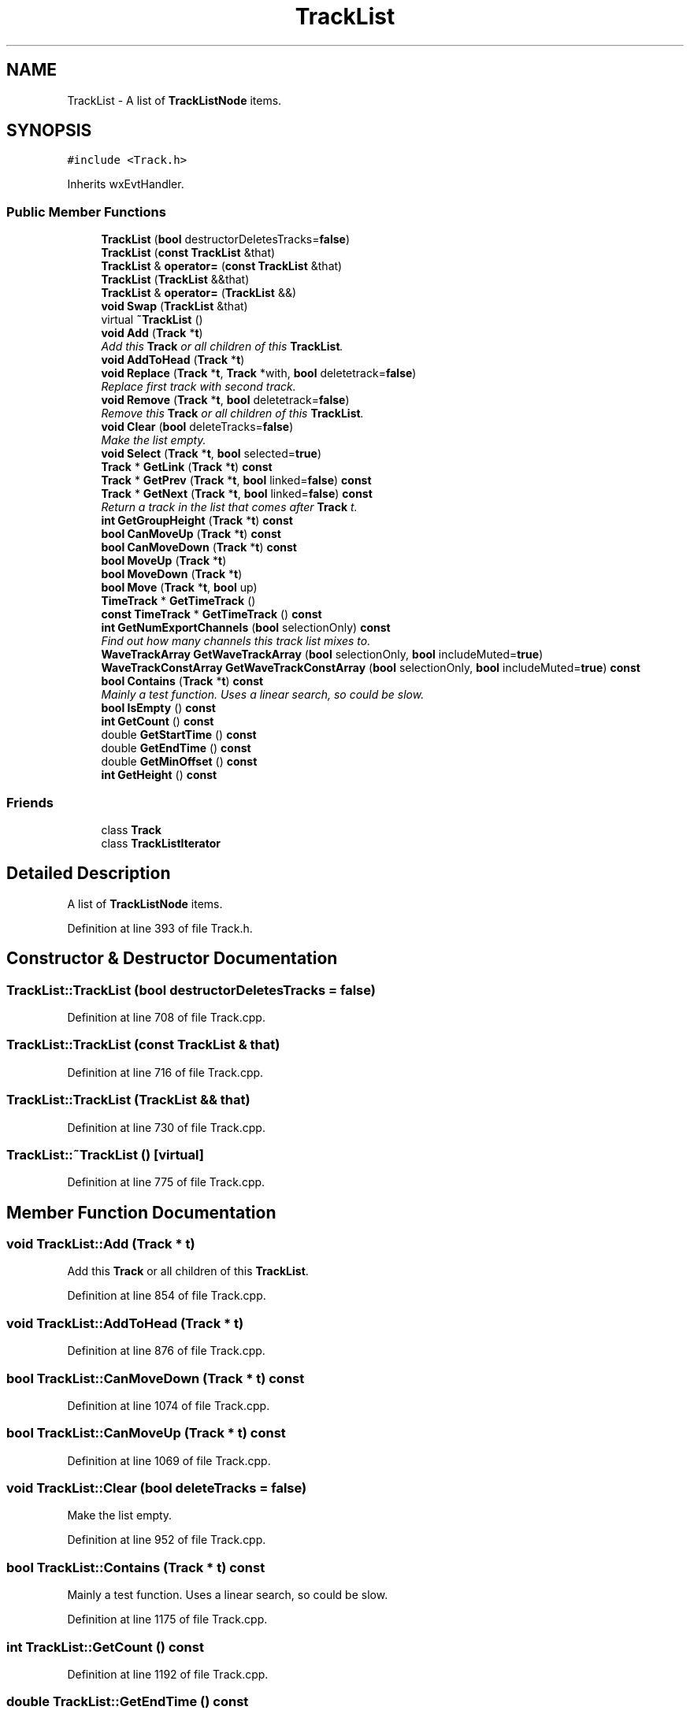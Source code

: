 .TH "TrackList" 3 "Thu Apr 28 2016" "Audacity" \" -*- nroff -*-
.ad l
.nh
.SH NAME
TrackList \- A list of \fBTrackListNode\fP items\&.  

.SH SYNOPSIS
.br
.PP
.PP
\fC#include <Track\&.h>\fP
.PP
Inherits wxEvtHandler\&.
.SS "Public Member Functions"

.in +1c
.ti -1c
.RI "\fBTrackList\fP (\fBbool\fP destructorDeletesTracks=\fBfalse\fP)"
.br
.ti -1c
.RI "\fBTrackList\fP (\fBconst\fP \fBTrackList\fP &that)"
.br
.ti -1c
.RI "\fBTrackList\fP & \fBoperator=\fP (\fBconst\fP \fBTrackList\fP &that)"
.br
.ti -1c
.RI "\fBTrackList\fP (\fBTrackList\fP &&that)"
.br
.ti -1c
.RI "\fBTrackList\fP & \fBoperator=\fP (\fBTrackList\fP &&)"
.br
.ti -1c
.RI "\fBvoid\fP \fBSwap\fP (\fBTrackList\fP &that)"
.br
.ti -1c
.RI "virtual \fB~TrackList\fP ()"
.br
.ti -1c
.RI "\fBvoid\fP \fBAdd\fP (\fBTrack\fP *\fBt\fP)"
.br
.RI "\fIAdd this \fBTrack\fP or all children of this \fBTrackList\fP\&. \fP"
.ti -1c
.RI "\fBvoid\fP \fBAddToHead\fP (\fBTrack\fP *\fBt\fP)"
.br
.ti -1c
.RI "\fBvoid\fP \fBReplace\fP (\fBTrack\fP *\fBt\fP, \fBTrack\fP *with, \fBbool\fP deletetrack=\fBfalse\fP)"
.br
.RI "\fIReplace first track with second track\&. \fP"
.ti -1c
.RI "\fBvoid\fP \fBRemove\fP (\fBTrack\fP *\fBt\fP, \fBbool\fP deletetrack=\fBfalse\fP)"
.br
.RI "\fIRemove this \fBTrack\fP or all children of this \fBTrackList\fP\&. \fP"
.ti -1c
.RI "\fBvoid\fP \fBClear\fP (\fBbool\fP deleteTracks=\fBfalse\fP)"
.br
.RI "\fIMake the list empty\&. \fP"
.ti -1c
.RI "\fBvoid\fP \fBSelect\fP (\fBTrack\fP *\fBt\fP, \fBbool\fP selected=\fBtrue\fP)"
.br
.ti -1c
.RI "\fBTrack\fP * \fBGetLink\fP (\fBTrack\fP *\fBt\fP) \fBconst\fP "
.br
.ti -1c
.RI "\fBTrack\fP * \fBGetPrev\fP (\fBTrack\fP *\fBt\fP, \fBbool\fP linked=\fBfalse\fP) \fBconst\fP "
.br
.ti -1c
.RI "\fBTrack\fP * \fBGetNext\fP (\fBTrack\fP *\fBt\fP, \fBbool\fP linked=\fBfalse\fP) \fBconst\fP "
.br
.RI "\fIReturn a track in the list that comes after \fBTrack\fP t\&. \fP"
.ti -1c
.RI "\fBint\fP \fBGetGroupHeight\fP (\fBTrack\fP *\fBt\fP) \fBconst\fP "
.br
.ti -1c
.RI "\fBbool\fP \fBCanMoveUp\fP (\fBTrack\fP *\fBt\fP) \fBconst\fP "
.br
.ti -1c
.RI "\fBbool\fP \fBCanMoveDown\fP (\fBTrack\fP *\fBt\fP) \fBconst\fP "
.br
.ti -1c
.RI "\fBbool\fP \fBMoveUp\fP (\fBTrack\fP *\fBt\fP)"
.br
.ti -1c
.RI "\fBbool\fP \fBMoveDown\fP (\fBTrack\fP *\fBt\fP)"
.br
.ti -1c
.RI "\fBbool\fP \fBMove\fP (\fBTrack\fP *\fBt\fP, \fBbool\fP up)"
.br
.ti -1c
.RI "\fBTimeTrack\fP * \fBGetTimeTrack\fP ()"
.br
.ti -1c
.RI "\fBconst\fP \fBTimeTrack\fP * \fBGetTimeTrack\fP () \fBconst\fP "
.br
.ti -1c
.RI "\fBint\fP \fBGetNumExportChannels\fP (\fBbool\fP selectionOnly) \fBconst\fP "
.br
.RI "\fIFind out how many channels this track list mixes to\&. \fP"
.ti -1c
.RI "\fBWaveTrackArray\fP \fBGetWaveTrackArray\fP (\fBbool\fP selectionOnly, \fBbool\fP includeMuted=\fBtrue\fP)"
.br
.ti -1c
.RI "\fBWaveTrackConstArray\fP \fBGetWaveTrackConstArray\fP (\fBbool\fP selectionOnly, \fBbool\fP includeMuted=\fBtrue\fP) \fBconst\fP "
.br
.ti -1c
.RI "\fBbool\fP \fBContains\fP (\fBTrack\fP *\fBt\fP) \fBconst\fP "
.br
.RI "\fIMainly a test function\&. Uses a linear search, so could be slow\&. \fP"
.ti -1c
.RI "\fBbool\fP \fBIsEmpty\fP () \fBconst\fP "
.br
.ti -1c
.RI "\fBint\fP \fBGetCount\fP () \fBconst\fP "
.br
.ti -1c
.RI "double \fBGetStartTime\fP () \fBconst\fP "
.br
.ti -1c
.RI "double \fBGetEndTime\fP () \fBconst\fP "
.br
.ti -1c
.RI "double \fBGetMinOffset\fP () \fBconst\fP "
.br
.ti -1c
.RI "\fBint\fP \fBGetHeight\fP () \fBconst\fP "
.br
.in -1c
.SS "Friends"

.in +1c
.ti -1c
.RI "class \fBTrack\fP"
.br
.ti -1c
.RI "class \fBTrackListIterator\fP"
.br
.in -1c
.SH "Detailed Description"
.PP 
A list of \fBTrackListNode\fP items\&. 
.PP
Definition at line 393 of file Track\&.h\&.
.SH "Constructor & Destructor Documentation"
.PP 
.SS "TrackList::TrackList (\fBbool\fP destructorDeletesTracks = \fC\fBfalse\fP\fP)"

.PP
Definition at line 708 of file Track\&.cpp\&.
.SS "TrackList::TrackList (\fBconst\fP \fBTrackList\fP & that)"

.PP
Definition at line 716 of file Track\&.cpp\&.
.SS "TrackList::TrackList (\fBTrackList\fP && that)"

.PP
Definition at line 730 of file Track\&.cpp\&.
.SS "TrackList::~TrackList ()\fC [virtual]\fP"

.PP
Definition at line 775 of file Track\&.cpp\&.
.SH "Member Function Documentation"
.PP 
.SS "\fBvoid\fP TrackList::Add (\fBTrack\fP * t)"

.PP
Add this \fBTrack\fP or all children of this \fBTrackList\fP\&. 
.PP
Definition at line 854 of file Track\&.cpp\&.
.SS "\fBvoid\fP TrackList::AddToHead (\fBTrack\fP * t)"

.PP
Definition at line 876 of file Track\&.cpp\&.
.SS "\fBbool\fP TrackList::CanMoveDown (\fBTrack\fP * t) const"

.PP
Definition at line 1074 of file Track\&.cpp\&.
.SS "\fBbool\fP TrackList::CanMoveUp (\fBTrack\fP * t) const"

.PP
Definition at line 1069 of file Track\&.cpp\&.
.SS "\fBvoid\fP TrackList::Clear (\fBbool\fP deleteTracks = \fC\fBfalse\fP\fP)"

.PP
Make the list empty\&. 
.PP
Definition at line 952 of file Track\&.cpp\&.
.SS "\fBbool\fP TrackList::Contains (\fBTrack\fP * t) const"

.PP
Mainly a test function\&. Uses a linear search, so could be slow\&. 
.PP
Definition at line 1175 of file Track\&.cpp\&.
.SS "\fBint\fP TrackList::GetCount () const"

.PP
Definition at line 1192 of file Track\&.cpp\&.
.SS "double TrackList::GetEndTime () const"

.PP
Definition at line 1389 of file Track\&.cpp\&.
.SS "\fBint\fP TrackList::GetGroupHeight (\fBTrack\fP * t) const"
For mono track height of track For stereo track combined height of both channels\&. 
.PP
Definition at line 1053 of file Track\&.cpp\&.
.SS "\fBint\fP TrackList::GetHeight () const"

.PP
Definition at line 1330 of file Track\&.cpp\&.
.SS "\fBTrack\fP * TrackList::GetLink (\fBTrack\fP * t) const"
If this track is linked to another track (the track immediately before or after it), return its partner\&. Otherwise return null\&. 
.PP
Definition at line 986 of file Track\&.cpp\&.
.SS "double TrackList::GetMinOffset () const"

.PP
Definition at line 1351 of file Track\&.cpp\&.
.SS "\fBTrack\fP * TrackList::GetNext (\fBTrack\fP * t, \fBbool\fP linked = \fC\fBfalse\fP\fP) const"

.PP
Return a track in the list that comes after \fBTrack\fP t\&. Return a track in the list that comes after \fBTrack\fP t 
.PP
\fBParameters:\fP
.RS 4
\fIt\fP a track in the list 
.br
\fIlinked\fP if true, skips over linked tracks, if false returns the next track even if it is a linked track 
.RE
.PP

.PP
Definition at line 996 of file Track\&.cpp\&.
.SS "\fBint\fP TrackList::GetNumExportChannels (\fBbool\fP selectionOnly) const"

.PP
Find out how many channels this track list mixes to\&. This is used in exports of the tracks to work out whether to export in Mono, Stereo etc\&. 
.PP
\fBParameters:\fP
.RS 4
\fIselectionOnly\fP Whether to consider the entire track list or only the selected members of it 
.RE
.PP

.PP
Definition at line 1220 of file Track\&.cpp\&.
.SS "\fBTrack\fP * TrackList::GetPrev (\fBTrack\fP * t, \fBbool\fP linked = \fC\fBfalse\fP\fP) const"

.PP
Definition at line 1018 of file Track\&.cpp\&.
.SS "double TrackList::GetStartTime () const"

.PP
Definition at line 1370 of file Track\&.cpp\&.
.SS "\fBTimeTrack\fP * TrackList::GetTimeTrack ()"

.PP
Definition at line 1203 of file Track\&.cpp\&.
.SS "\fBconst\fP \fBTimeTrack\fP * TrackList::GetTimeTrack () const"

.PP
Definition at line 1215 of file Track\&.cpp\&.
.SS "\fBWaveTrackArray\fP TrackList::GetWaveTrackArray (\fBbool\fP selectionOnly, \fBbool\fP includeMuted = \fC\fBtrue\fP\fP)"

.PP
Definition at line 1301 of file Track\&.cpp\&.
.SS "\fBWaveTrackConstArray\fP TrackList::GetWaveTrackConstArray (\fBbool\fP selectionOnly, \fBbool\fP includeMuted = \fC\fBtrue\fP\fP) const"

.PP
Definition at line 1306 of file Track\&.cpp\&.
.SS "\fBbool\fP TrackList::IsEmpty () const"

.PP
Definition at line 1187 of file Track\&.cpp\&.
.SS "\fBbool\fP TrackList::Move (\fBTrack\fP * t, \fBbool\fP up)\fC [inline]\fP"

.PP
Definition at line 451 of file Track\&.h\&.
.SS "\fBbool\fP TrackList::MoveDown (\fBTrack\fP * t)"

.PP
Definition at line 1162 of file Track\&.cpp\&.
.SS "\fBbool\fP TrackList::MoveUp (\fBTrack\fP * t)"

.PP
Definition at line 1149 of file Track\&.cpp\&.
.SS "\fBTrackList\fP & TrackList::operator= (\fBconst\fP \fBTrackList\fP & that)"

.PP
Definition at line 721 of file Track\&.cpp\&.
.SS "\fBTrackList\fP & TrackList::operator= (\fBTrackList\fP && that)"

.PP
Definition at line 735 of file Track\&.cpp\&.
.SS "\fBvoid\fP TrackList::Remove (\fBTrack\fP * t, \fBbool\fP deletetrack = \fC\fBfalse\fP\fP)"

.PP
Remove this \fBTrack\fP or all children of this \fBTrackList\fP\&. 
.PP
Definition at line 918 of file Track\&.cpp\&.
.SS "\fBvoid\fP TrackList::Replace (\fBTrack\fP * t, \fBTrack\fP * with, \fBbool\fP deletetrack = \fC\fBfalse\fP\fP)"

.PP
Replace first track with second track\&. 
.PP
Definition at line 899 of file Track\&.cpp\&.
.SS "\fBvoid\fP TrackList::Select (\fBTrack\fP * t, \fBbool\fP selected = \fC\fBtrue\fP\fP)"
Select a track, and if it is linked to another track, select it, too\&. 
.PP
Definition at line 970 of file Track\&.cpp\&.
.SS "\fBvoid\fP TrackList::Swap (\fBTrackList\fP & that)"

.PP
Definition at line 752 of file Track\&.cpp\&.
.SH "Friends And Related Function Documentation"
.PP 
.SS "friend class \fBTrack\fP\fC [friend]\fP"

.PP
Definition at line 414 of file Track\&.h\&.
.SS "friend class \fBTrackListIterator\fP\fC [friend]\fP"

.PP
Definition at line 415 of file Track\&.h\&.

.SH "Author"
.PP 
Generated automatically by Doxygen for Audacity from the source code\&.
